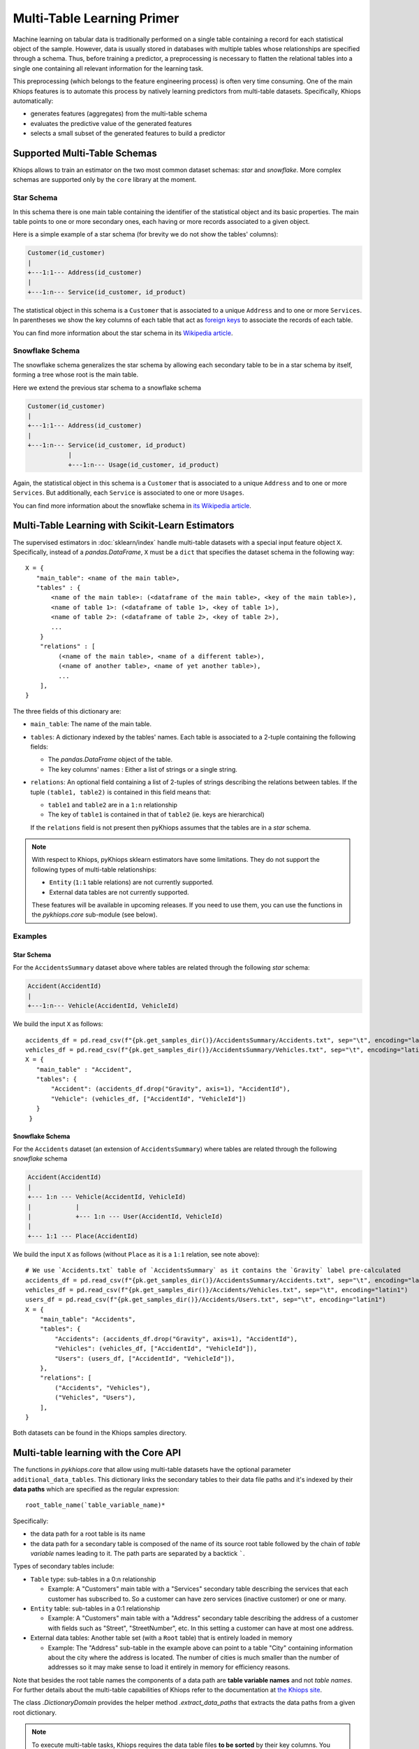 ===========================
Multi-Table Learning Primer
===========================

Machine learning on tabular data is traditionally performed on a single table containing a record
for each statistical object of the sample. However, data is usually stored in databases with
multiple tables whose relationships are specified through a schema. Thus, before training
a predictor, a preprocessing is necessary to flatten the relational tables into a single one
containing all relevant information for the learning task.

This preprocessing (which belongs to the feature engineering process) is often very time consuming.
One of the main Khiops features is to automate this process by natively learning predictors from
multi-table datasets. Specifically, Khiops automatically:

- generates features (aggregates) from the multi-table schema
- evaluates the predictive value of the generated features
- selects a small subset of the generated features to build a predictor

Supported Multi-Table Schemas
=============================
Khiops allows to train an estimator on the two most common dataset schemas: *star* and *snowflake*.
More complex schemas are supported only by the ``core`` library at the moment.

Star Schema
-----------
In this schema there is one main table containing the identifier of the statistical object and its
basic properties. The main table points to one or more secondary ones, each having or more records
associated to a given object.

Here is a simple example of a star schema (for brevity we do not show the tables' columns):

.. code-block:: text

  Customer(id_customer)
  |
  +---1:1--- Address(id_customer)
  |
  +---1:n--- Service(id_customer, id_product)

The statistical object in this schema is a ``Customer`` that is associated to a unique ``Address``
and to one or more ``Services``. In parentheses we show the key columns of each table that act as
`foreign keys <https://en.wikipedia.org/wiki/Foreign_key>`_ to associate the records of each table.

You can find more information about the star schema in its `Wikipedia article
<https://en.wikipedia.org/wiki/Star_schema>`_.

Snowflake Schema
----------------
The snowflake schema generalizes the star schema by allowing each secondary table to be in a star
schema by itself, forming a tree whose root is the main table.

Here we extend the previous star schema to a snowflake schema

.. code-block:: text

  Customer(id_customer)
  |
  +---1:1--- Address(id_customer)
  |
  +---1:n--- Service(id_customer, id_product)
             |
             +---1:n--- Usage(id_customer, id_product)

Again, the statistical object in this schema is a ``Customer`` that is associated to a unique
``Address`` and to one or more ``Services``. But additionally, each ``Service`` is associated to one
or more ``Usages``.

You can find more information about the snowflake schema in `its Wikipedia article
<https://en.wikipedia.org/wiki/Snowflake_schema>`_.

Multi-Table Learning with Scikit-Learn Estimators
=================================================

The supervised estimators in :doc:`sklearn/index` handle multi-table datasets with a special input
feature object ``X``. Specifically, instead of a `pandas.DataFrame`, ``X`` must be a ``dict`` that
specifies the dataset schema in the following way::

   X = {
      "main_table": <name of the main table>,
      "tables" : {
          <name of the main table>: (<dataframe of the main table>, <key of the main table>),
          <name of table 1>: (<dataframe of table 1>, <key of table 1>),
          <name of table 2>: (<dataframe of table 2>, <key of table 2>),
          ...
       }
       "relations" : [
            (<name of the main table>, <name of a different table>),
            (<name of another table>, <name of yet another table>),
            ...
       ],
   }

The three fields of this dictionary are:

- ``main_table``: The name of the main table.
- ``tables``: A dictionary indexed by the tables' names. Each table is associated to a 2-tuple
  containing the following fields:

  - The `pandas.DataFrame` object of the table.
  - The key columns' names : Either a list of strings or a single string.

- ``relations``: An optional field containing a list of 2-tuples of strings describing the relations
  between tables. If the tuple ``(table1, table2)`` is contained in this field means that:

  - ``table1`` and ``table2`` are in a ``1:n`` relationship
  - The key of ``table1`` is contained in that of ``table2`` (ie. keys are hierarchical)

  If the ``relations`` field is not present then pyKhiops assumes that the tables are in a *star*
  schema.

.. note::

    With respect to Khiops, pyKhiops sklearn estimators have some limitations. They do not support
    the following types of multi-table relationships:

    - ``Entity`` (``1:1`` table relations) are not currently supported.
    - External data tables are not currently supported.

    These features will be available in upcoming releases. If you need to use them, you can use the
    functions in the `pykhiops.core` sub-module (see below).

Examples
--------

Star Schema
~~~~~~~~~~~
For the ``AccidentsSummary`` dataset above where tables are related through the following *star*
schema:

.. code-block:: text

    Accident(AccidentId)
    |
    +---1:n--- Vehicle(AccidentId, VehicleId)


We build the input ``X`` as follows::

   accidents_df = pd.read_csv(f"{pk.get_samples_dir()}/AccidentsSummary/Accidents.txt", sep="\t", encoding="latin1")
   vehicles_df = pd.read_csv(f"{pk.get_samples_dir()}/AccidentsSummary/Vehicles.txt", sep="\t", encoding="latin1")
   X = {
      "main_table" : "Accident",
      "tables": {
          "Accident": (accidents_df.drop("Gravity", axis=1), "AccidentId"),
          "Vehicle": (vehicles_df, ["AccidentId", "VehicleId"])
      }
    }


Snowflake Schema
~~~~~~~~~~~~~~~~

For the ``Accidents`` dataset (an extension of ``AccidentsSummary``) where tables are related
through the following *snowflake* schema

.. code-block:: text

    Accident(AccidentId)
    |
    +--- 1:n --- Vehicle(AccidentId, VehicleId)
    |            |
    |            +--- 1:n --- User(AccidentId, VehicleId)
    |
    +--- 1:1 --- Place(AccidentId)

We build the input ``X`` as follows (without ``Place`` as it is a ``1:1`` relation, see note
above)::

    # We use `Accidents.txt` table of `AccidentsSummary` as it contains the `Gravity` label pre-calculated
    accidents_df = pd.read_csv(f"{pk.get_samples_dir()}/AccidentsSummary/Accidents.txt", sep="\t", encoding="latin1")
    vehicles_df = pd.read_csv(f"{pk.get_samples_dir()}/Accidents/Vehicles.txt", sep="\t", encoding="latin1")
    users_df = pd.read_csv(f"{pk.get_samples_dir()}/Accidents/Users.txt", sep="\t", encoding="latin1")
    X = {
        "main_table": "Accidents",
        "tables": {
            "Accidents": (accidents_df.drop("Gravity", axis=1), "AccidentId"),
            "Vehicles": (vehicles_df, ["AccidentId", "VehicleId"]),
            "Users": (users_df, ["AccidentId", "VehicleId"]),
        },
        "relations": [
            ("Accidents", "Vehicles"),
            ("Vehicles", "Users"),
        ],
    }

Both datasets can be found in the Khiops samples directory.

Multi-table learning with the Core API
======================================

The functions in `pykhiops.core` that allow using multi-table datasets have the optional parameter
``additional_data_tables``. This dictionary links the secondary tables to their data file paths and
it's indexed by their **data paths** which are specified as the regular expression::

    root_table_name(`table_variable_name)*

Specifically:

- the data path for a root table is its name
- the data path for a secondary table is composed of the name of its source root table followed by
  the chain of *table variable* names leading to it. The path parts are separated by a backtick
  `````.

Types of secondary tables include:

- ``Table`` type: sub-tables in a 0:n relationship

  - Example: A "Customers" main table with a "Services" secondary table describing the services that
    each customer has subscribed to. So a customer can have zero services (inactive customer) or one
    or many.

- ``Entity`` table: sub-tables in a 0:1 relationship

  - Example: A "Customers" main table with a "Address" secondary table describing the address of
    a customer with fields such as "Street", "StreetNumber", etc. In this setting a customer can
    have at most one address.

- External data tables: Another table set (with a ``Root`` table) that is entirely loaded in
  memory

  - Example: The "Address" sub-table in the example above can point to a table "City" containing
    information about the city where the address is located. The number of cities is much smaller
    than the number of addresses so it may make sense to load it entirely in memory for efficiency
    reasons.

Note that besides the root table names the components of a data path are **table variable names**
and not *table names*. For further details about the multi-table capabilities of Khiops refer to the
documentation at `the Khiops site <https://www.khiops.com/html/KhiopsGuide.htm>`_.

The class `.DictionaryDomain` provides the helper method `.extract_data_paths` that extracts the
data paths from a given root dictionary.

.. note::
   To execute multi-table tasks, Khiops requires the data table files **to be sorted** by their key
   columns. You may use the `~.api.sort_data_table` function to preprocess your data files before
   executing these tasks.

Examples
--------

Star Schema
~~~~~~~~~~~

Let's consider the following Khiops dictionary file for the ``AccidentsSummary`` dataset
found in Khiops samples. Note that tables in this dataset are related through a *star* schema.

.. code-block:: c

    # samples/AccidentsSummary/Accidents.kdic
    Root Dictionary Accident(AccidentId)
    {
      Categorical AccidentId;
      Categorical Gravity;
      // <more variables ...>
      Table(Vehicle) Vehicles; // This is a table variable (type Table)
    };

    Dictionary Vehicle(AccidentId, VehicleId)
    {
     Categorical AccidentId;
     Categorical VehicleId;
     Categorical Direction;
     Categorical Category;
     // <more variables ...>
    };

This dictionary represents the following relational schema:

.. code-block:: text

  Accident(AccidentId)
  |
  +---1:n--- Vehicle(AccidentId, VehicleId)


In this case the ``additional_data_tables`` argument consists of only one path: that of the
secondary table ``Vehicle``. Since it is pointed by the main table ``Accident`` via the table
variable ``Vehicle`` the ``additional_data_tables`` parameter should be set as::

    additional_data_tables = {"Accident`Vehicles": f"{pk.get_samples_dir()}/Vehicles.txt"}


Snowflake Schema
~~~~~~~~~~~~~~~~

Let's now consider the dictionary file for the ``Accidents`` dataset where tables are related
through a *snowflake* schema.

.. code-block:: c

    # samples/Accidents/Accidents.kdic
    Root Dictionary Accident(AccidentId)
    {
      Categorical AccidentId;
      // The target "Gravity" is calculated from a sub-table
      // See: https://khiops.com/pdf/KhiopsGuide.pdf#page=58
      Categorical	Gravity = IfC(
          G(TableSum(Vehicles, TableCount(TableSelection(Users, EQc(Gravity, "Death")))), 0),
          "Lethal", "NonLethal");
      // <more variables..>
      Entity(Place) Place; // This is a table variable type Entity: 1-1 relation)
      Table(Vehicle) Vehicles; // This is a table variable (type Table)
    };

    Dictionary Place(AccidentId)
    {
      Categorical AccidentId;
      Categorical RoadType;
      // <more variables..>
      Categorical SchoolNear;
    };


    Dictionary Vehicle(AccidentId, VehicleId)
    {
      Categorical AccidentId;
      Categorical VehicleId;
      // <more variables..>
      Table(User) Users; // This is a table variable (type Table)
    };

    Dictionary User(AccidentId, VehicleId) {
      Categorical AccidentId;
      Categorical VehicleId;
      Categorical Seat;
      Categorical Category;
      Unused Categorical Gravity; // Must be disabled since the target is a function of it
      // <more variables..>
      Numerical BirthYear;
    };


This time, the relational schema is as follows:

.. code-block:: text

    Accident(AccidentId)
    |
    +--- 1:n --- Vehicle(AccidentId, VehicleId)
    |            |
    |            +--- 1:n --- User(AccidentId, VehicleId)
    |
    +--- 1:1 --- Place(AccidentId)


The ``additional_data_tables`` parameter must be set as::

    additional_data_tables = {
        "Accident`Place": "/path/to/Places.txt",
        "Accident`Vehicles": "/path/to/Vehicles.txt",
        "Accident`Vehicles`Users": "/path/to/Users.txt"
    }

